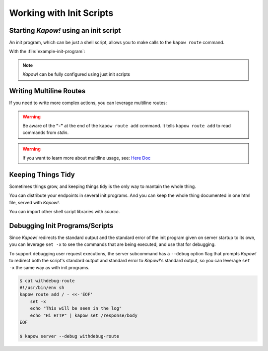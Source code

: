 Working with Init Scripts
=========================

Starting *Kapow!* using an init script
--------------------------------------

An init program, which can be just a shell script, allows you to make calls to
the ``kapow route`` command.

.. code-block:: console
   :linenos:

   $ kapow server example-init-program

With the :file:`example-init-program`:

.. code-block:: console
   :linenos:

   $ cat example-init-program
   #!/usr/bin/env sh
   #
   # This is a simple example of an init program
   #
   echo '[*] Starting my init program'

   # We add 2 Kapow! routes
   kapow route add /my/route -c 'echo hello world | kapow set /response/body'
   kapow route add -X POST /echo -c 'kapow get /request/body | kapow set /response/body'

.. note::

   *Kapow!* can be fully configured using just init scripts


Writing Multiline Routes
------------------------

If you need to write more complex actions, you can leverage multiline routes:

.. code-block:: console
   :linenos:

   $ cat multiline-route
   #!/usr/bin/env sh
   kapow route add /log_and_stuff - <<-'EOF'
   	echo this is a quite long sentence and other stuff | tee log.txt | kapow set /response/body
   	cat log.txt | kapow set /response/body
   EOF

.. warning::

    Be aware of the **"-"** at the end of the ``kapow route add`` command.
    It tells ``kapow route add`` to read commands from `stdin`.

.. warning::

    If you want to learn more about multiline usage, see: `Here Doc
    <https://en.wikipedia.org/wiki/Here_document>`_


Keeping Things Tidy
-------------------

Sometimes things grow, and keeping things tidy is the only way to mantain the
whole thing.

You can distribute your endpoints in several init programs.  And you can keep
the whole thing documented in one html file, served with *Kapow!*.

.. code-block:: console
    :linenos:

    $ cat index-route
    #!/usr/bin/env sh
    kapow route add / - <<-'EOF'
    	cat howto.html | kapow set /response/body
    EOF

    source ./info_stuff
    source ./other_endpoints

You can import other shell script libraries with `source`.


Debugging Init Programs/Scripts
-------------------------------

Since *Kapow!* redirects the standard output and the standard error of the init
program given on server startup to its own, you can leverage ``set -x`` to see
the commands that are being executed, and use that for debugging.

To support debugging user request executions, the server subcommand has a
``--debug`` option flag that prompts *Kapow!* to redirect both the script's
standard output and standard error to *Kapow!*'s standard output, so you can
leverage ``set -x`` the same way as with init programs.


.. code-block:: console

    $ cat withdebug-route
    #!/usr/bin/env sh
    kapow route add / - <<-'EOF'
        set -x
        echo "This will be seen in the log"
    	echo "Hi HTTP" | kapow set /response/body
    EOF

    $ kapow server --debug withdebug-route
